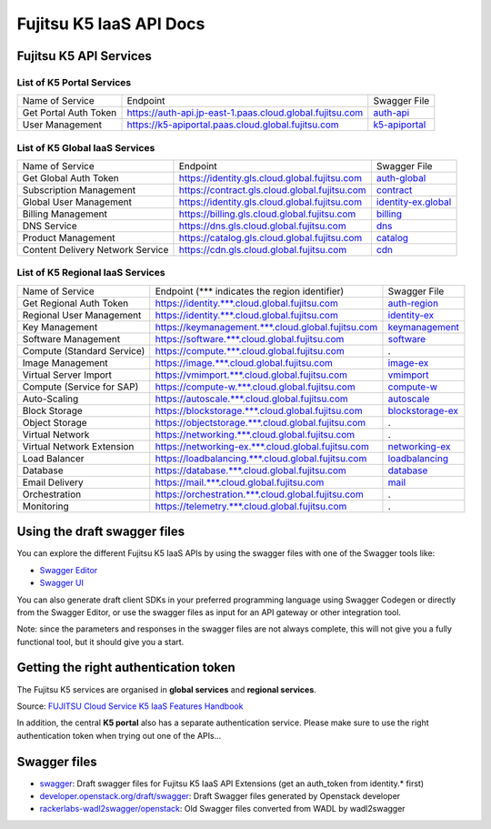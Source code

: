 ========================
Fujitsu K5 IaaS API Docs
========================

Fujitsu K5 API Services
=======================

List of K5 Portal Services
--------------------------

+-----------------------+----------------------------------------------------------+---------------+
| Name of Service       | Endpoint                                                 | Swagger File  |
|                       |                                                          |               |
+-----------------------+----------------------------------------------------------+---------------+
| Get Portal Auth Token | https://auth-api.jp-east-1.paas.cloud.global.fujitsu.com | auth-api_     |
|                       |                                                          |               |
+-----------------------+----------------------------------------------------------+---------------+
| User Management       | https://k5-apiportal.paas.cloud.global.fujitsu.com       | k5-apiportal_ |
|                       |                                                          |               |
+-----------------------+----------------------------------------------------------+---------------+

.. _auth-api: swagger/auth-api.json
.. _k5-apiportal: swagger/k5-apiportal.json

List of K5 Global IaaS Services
-------------------------------

+----------------------------------+-----------------------------------------------+---------------------+
| Name of Service                  | Endpoint                                      | Swagger File        |
|                                  |                                               |                     |
+----------------------------------+-----------------------------------------------+---------------------+
| Get Global Auth Token            | https://identity.gls.cloud.global.fujitsu.com | auth-global_        |
|                                  |                                               |                     |
+----------------------------------+-----------------------------------------------+---------------------+
| Subscription Management          | https://contract.gls.cloud.global.fujitsu.com | contract_           |
|                                  |                                               |                     |
+----------------------------------+-----------------------------------------------+---------------------+
| Global User Management           | https://identity.gls.cloud.global.fujitsu.com | identity-ex.global_ |
|                                  |                                               |                     |
+----------------------------------+-----------------------------------------------+---------------------+
| Billing Management               | https://billing.gls.cloud.global.fujitsu.com  | billing_            |
|                                  |                                               |                     |
+----------------------------------+-----------------------------------------------+---------------------+
| DNS Service                      | https://dns.gls.cloud.global.fujitsu.com      | dns_                |
|                                  |                                               |                     |
+----------------------------------+-----------------------------------------------+---------------------+
| Product Management               | https://catalog.gls.cloud.global.fujitsu.com  | catalog_            |
|                                  |                                               |                     |
+----------------------------------+-----------------------------------------------+---------------------+
| Content Delivery Network Service | https://cdn.gls.cloud.global.fujitsu.com      | cdn_                |
|                                  |                                               |                     |
+----------------------------------+-----------------------------------------------+---------------------+

.. _auth-global: swagger/auth-global.json
.. _contract: swagger/contract.json
.. _identity-ex.global: swagger/identity-ex.global.json
.. _billing: swagger/billing.json
.. _dns: swagger/dns.json
.. _catalog: swagger/catalog.json
.. _cdn: swagger/cdn.json

List of K5 Regional IaaS Services
---------------------------------

+----------------------------+----------------------------------------------------+------------------+
| Name of Service            | Endpoint (\*** indicates the region identifier)    | Swagger File     |
|                            |                                                    |                  |
+----------------------------+----------------------------------------------------+------------------+
| Get Regional Auth Token    | https://identity.***.cloud.global.fujitsu.com      | auth-region_     |
|                            |                                                    |                  |
+----------------------------+----------------------------------------------------+------------------+
| Regional User Management   | https://identity.***.cloud.global.fujitsu.com      | identity-ex_     |
|                            |                                                    |                  |
+----------------------------+----------------------------------------------------+------------------+
| Key Management             | https://keymanagement.***.cloud.global.fujitsu.com | keymanagement_   |
|                            |                                                    |                  |
+----------------------------+----------------------------------------------------+------------------+
| Software Management        | https://software.***.cloud.global.fujitsu.com      | software_        |
|                            |                                                    |                  |
+----------------------------+----------------------------------------------------+------------------+
| Compute (Standard Service) | https://compute.***.cloud.global.fujitsu.com       | .                |
|                            |                                                    |                  |
+----------------------------+----------------------------------------------------+------------------+
| Image Management           | https://image.***.cloud.global.fujitsu.com         | image-ex_        |
|                            |                                                    |                  |
+----------------------------+----------------------------------------------------+------------------+
| Virtual Server Import      | https://vmimport.***.cloud.global.fujitsu.com      | vmimport_        |
|                            |                                                    |                  |
+----------------------------+----------------------------------------------------+------------------+
| Compute (Service for SAP)  | https://compute-w.***.cloud.global.fujitsu.com     | compute-w_       |
|                            |                                                    |                  |
+----------------------------+----------------------------------------------------+------------------+
| Auto-Scaling               | https://autoscale.***.cloud.global.fujitsu.com     | autoscale_       |
|                            |                                                    |                  |
+----------------------------+----------------------------------------------------+------------------+
| Block Storage              | https://blockstorage.***.cloud.global.fujitsu.com  | blockstorage-ex_ |
|                            |                                                    |                  |
+----------------------------+----------------------------------------------------+------------------+
| Object Storage             | https://objectstorage.***.cloud.global.fujitsu.com | .                |
|                            |                                                    |                  |
+----------------------------+----------------------------------------------------+------------------+
| Virtual Network            | https://networking.***.cloud.global.fujitsu.com    | .                |
|                            |                                                    |                  |
+----------------------------+----------------------------------------------------+------------------+
| Virtual Network Extension  | https://networking-ex.***.cloud.global.fujitsu.com | networking-ex_   |
|                            |                                                    |                  |
+----------------------------+----------------------------------------------------+------------------+
| Load Balancer              | https://loadbalancing.***.cloud.global.fujitsu.com | loadbalancing_   |
|                            |                                                    |                  |
+----------------------------+----------------------------------------------------+------------------+
| Database                   | https://database.***.cloud.global.fujitsu.com      | database_        |
|                            |                                                    |                  |
+----------------------------+----------------------------------------------------+------------------+
| Email Delivery             | https://mail.***.cloud.global.fujitsu.com          | mail_            |
|                            |                                                    |                  |
+----------------------------+----------------------------------------------------+------------------+
| Orchestration              | https://orchestration.***.cloud.global.fujitsu.com | .                |
|                            |                                                    |                  |
+----------------------------+----------------------------------------------------+------------------+
| Monitoring                 | https://telemetry.***.cloud.global.fujitsu.com     | .                |
|                            |                                                    |                  |
+----------------------------+----------------------------------------------------+------------------+

.. _auth-region: swagger/auth-region.json
.. _identity-ex: swagger/identity-ex.json
.. _keymanagement: swagger/keymanagement.json
.. _software: swagger/software.json
.. _image-ex: swagger/image-ex.json
.. _vmimport: swagger/vmimport.json
.. _compute-w: swagger/compute-w.json
.. _autoscale: swagger/autoscale.json
.. _blockstorage-ex: swagger/blockstorage-ex.json
.. _networking-ex: swagger/networking-ex.json
.. _loadbalancing: swagger/loadbalancing.json
.. _database: swagger/database.json
.. _mail: swagger/mail.json


Using the draft swagger files
=============================

You can explore the different Fujitsu K5 IaaS APIs by using the swagger files with one of the Swagger tools like:

* `Swagger Editor <http://editor.swagger.io/>`_

* `Swagger UI <http://petstore.swagger.io/>`_

You can also generate draft client SDKs in your preferred programming language using Swagger Codegen or directly from the Swagger Editor, or use the swagger files as input for an API gateway or other integration tool.

Note: since the parameters and responses in the swagger files are not always complete, this will not give you a fully functional tool, but it should give you a start.

Getting the right authentication token
======================================

The Fujitsu K5 services are organised in **global services** and **regional services**.

.. image:: k5-global-vs-regional-token.png

Source: `FUJITSU Cloud Service K5 IaaS Features Handbook <http://www.fujitsu.com/global/Images/k5-iaas-features-handbook.pdf>`_

In addition, the central **K5 portal** also has a separate authentication service. Please make sure to use the right authentication token when trying out one of the APIs...

Swagger files
=============

* `swagger <swagger>`_: Draft swagger files for Fujitsu K5 IaaS API Extensions (get an auth_token from identity.* first)

* `developer.openstack.org/draft/swagger <developer.openstack.org/draft/swagger>`_: Draft Swagger files generated by Openstack developer

* `rackerlabs-wadl2swagger/openstack <rackerlabs-wadl2swagger/openstack>`_: Old Swagger files converted from WADL by wadl2swagger
